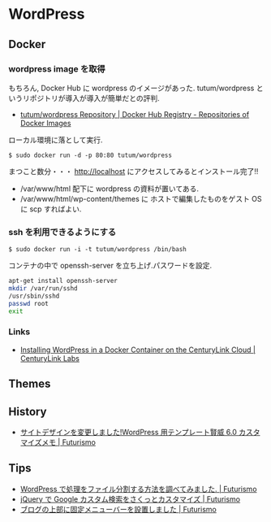 * WordPress
** Docker
*** wordpress image を取得
    もちろん, Docker Hub に wordpress のイメージがあった.
    tutum/wordpress というリポジトリが導入が導入が簡単だとの評判.
    
    - [[https://registry.hub.docker.com/u/tutum/wordpress/][tutum/wordpress Repository | Docker Hub Registry - Repositories of Docker Images]]

    ローカル環境に落として実行.

    #+begin_src language
    $ sudo docker run -d -p 80:80 tutum/wordpress
    #+end_src

    まつこと数分・・・
    http://localhost にアクセスしてみるとインストール完了!! 

    - /var/www/html 配下に wordpress の資料が置いてある.
    - /var/www/html/wp-content/themes に ホストで編集したものをゲスト
      OS に scp すればよい.

*** ssh を利用できるようにする

    #+begin_src language
    $ sudo docker run -i -t tutum/wordpress /bin/bash
    #+end_src

    コンテナの中で openssh-server を立ち上げ.パスワードを設定.

   #+begin_src sh
apt-get install openssh-server
mkdir /var/run/sshd
/usr/sbin/sshd
passwd root
exit
   #+end_src


*** Links
    - [[http://www.centurylinklabs.com/tutorials/docker/wordpress-in-a-docker-container-on-the-centurylink-cloud/][Installing WordPress in a Docker Container on the CenturyLink Cloud | CenturyLink Labs]]
    
** Themes
** History
   - [[http://futurismo.biz/archives/1533][サイトデザインを変更しました!WordPress 用テンプレート賢威 6.0 カスタマイズメモ | Futurismo]]
** Tips
   - [[http://futurismo.biz/archives/1729][WordPress で処理をファイル分割する方法を調べてみました. | Futurismo]]
   - [[http://futurismo.biz/archives/1734][jQuery で Google カスタム検索をさくっとカスタマイズ | Futurismo]]
   - [[http://futurismo.biz/archives/1722][ブログの上部に固定メニューバーを設置しました | Futurismo]]

